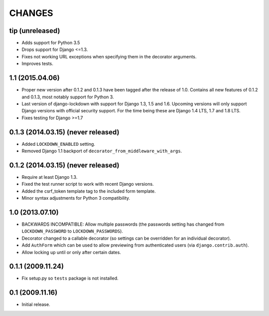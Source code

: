 CHANGES
=======

tip (unreleased)
----------------

- Adds support for Python 3.5

- Drops support for Django <=1.3.

- Fixes not working URL exceptions when specifying them in the decorator
  arguments.

- Improves tests.

1.1 (2015.04.06)
----------------

- Proper new version after 0.1.2 and 0.1.3 have been tagged after the release
  of 1.0. Contains all new features of 0.1.2 and 0.1.3, most notably support
  for Python 3.

- Last version of django-lockdown with support for Django 1.3, 1.5 and 1.6.
  Upcoming versions will only support Django versions with official security
  support. For the time being these are Django 1.4 LTS, 1.7 and 1.8 LTS.

- Fixes testing for Django >=1.7

0.1.3 (2014.03.15) (never released)
-----------------------------------

- Added ``LOCKDOWN_ENABLED`` setting.

- Removed Django 1.1 backport of ``decorator_from_middleware_with_args``.

0.1.2 (2014.03.15) (never released)
-----------------------------------

- Require at least Django 1.3.

- Fixed the test runner script to work with recent Django versions.

- Added the csrf_token template tag to the included form template.

- Minor syntax adjustments for Python 3 compatibility.

1.0 (2013.07.10)
----------------

- BACKWARDS INCOMPATIBLE: Allow multiple passwords (the passwords setting has
  changed from ``LOCKDOWN_PASSWORD`` to ``LOCKDOWN_PASSWORDS``).

- Decorator changed to a callable decorator (so settings can be overridden for
  an individual decorator).

- Add ``AuthForm`` which can be used to allow previewing from authenticated
  users (via ``django.contrib.auth``).

- Allow locking up until or only after certain dates.

0.1.1 (2009.11.24)
------------------

- Fix setup.py so ``tests`` package is not installed.

0.1 (2009.11.16)
----------------

- Initial release.
